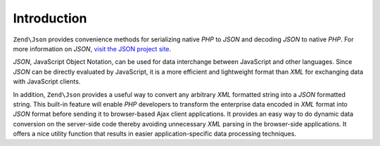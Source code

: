 .. _zend.json.introduction:

Introduction
============

``Zend\Json`` provides convenience methods for serializing native *PHP* to *JSON* and decoding *JSON* to native
*PHP*. For more information on *JSON*, `visit the JSON project site`_.

*JSON*, JavaScript Object Notation, can be used for data interchange between JavaScript and other languages. Since
*JSON* can be directly evaluated by JavaScript, it is a more efficient and lightweight format than *XML* for
exchanging data with JavaScript clients.

In addition, ``Zend\Json`` provides a useful way to convert any arbitrary *XML* formatted string into a *JSON*
formatted string. This built-in feature will enable *PHP* developers to transform the enterprise data encoded in
*XML* format into *JSON* format before sending it to browser-based Ajax client applications. It provides an easy
way to do dynamic data conversion on the server-side code thereby avoiding unnecessary *XML* parsing in the
browser-side applications. It offers a nice utility function that results in easier application-specific data
processing techniques.



.. _`visit the JSON project site`: http://www.json.org/
